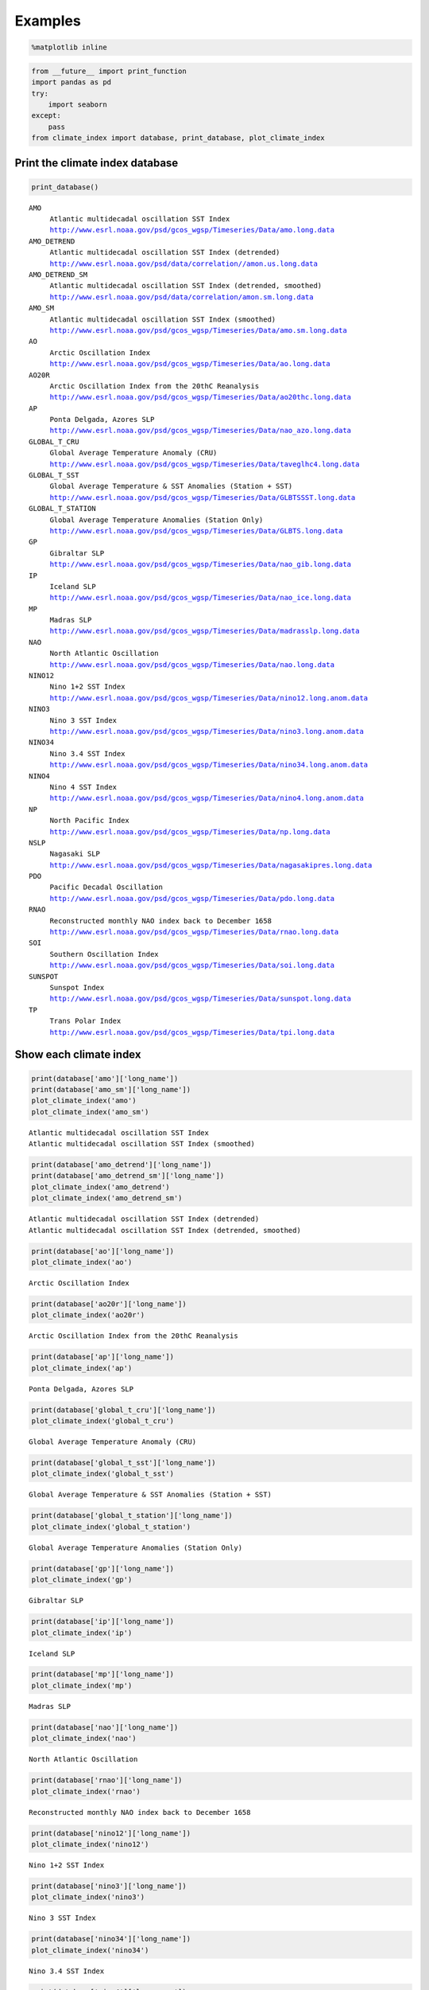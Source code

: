 
Examples
==============================

.. code:: python

    %matplotlib inline

.. code:: python

    from __future__ import print_function
    import pandas as pd
    try:
        import seaborn
    except:
        pass
    from climate_index import database, print_database, plot_climate_index

Print the climate index database
~~~~~~~~~~~~~~~~~~~~~~~~~~~~~~~~

.. code:: python

    print_database()


.. parsed-literal::

    AMO
         Atlantic multidecadal oscillation SST Index
         http://www.esrl.noaa.gov/psd/gcos_wgsp/Timeseries/Data/amo.long.data
    AMO_DETREND
         Atlantic multidecadal oscillation SST Index (detrended)
         http://www.esrl.noaa.gov/psd/data/correlation//amon.us.long.data
    AMO_DETREND_SM
         Atlantic multidecadal oscillation SST Index (detrended, smoothed)
         http://www.esrl.noaa.gov/psd/data/correlation/amon.sm.long.data
    AMO_SM
         Atlantic multidecadal oscillation SST Index (smoothed)
         http://www.esrl.noaa.gov/psd/gcos_wgsp/Timeseries/Data/amo.sm.long.data
    AO
         Arctic Oscillation Index
         http://www.esrl.noaa.gov/psd/gcos_wgsp/Timeseries/Data/ao.long.data
    AO20R
         Arctic Oscillation Index from the 20thC Reanalysis
         http://www.esrl.noaa.gov/psd/gcos_wgsp/Timeseries/Data/ao20thc.long.data
    AP
         Ponta Delgada, Azores SLP
         http://www.esrl.noaa.gov/psd/gcos_wgsp/Timeseries/Data/nao_azo.long.data
    GLOBAL_T_CRU
         Global Average Temperature Anomaly (CRU)
         http://www.esrl.noaa.gov/psd/gcos_wgsp/Timeseries/Data/taveglhc4.long.data
    GLOBAL_T_SST
         Global Average Temperature & SST Anomalies (Station + SST)
         http://www.esrl.noaa.gov/psd/gcos_wgsp/Timeseries/Data/GLBTSSST.long.data
    GLOBAL_T_STATION
         Global Average Temperature Anomalies (Station Only)
         http://www.esrl.noaa.gov/psd/gcos_wgsp/Timeseries/Data/GLBTS.long.data
    GP
         Gibraltar SLP
         http://www.esrl.noaa.gov/psd/gcos_wgsp/Timeseries/Data/nao_gib.long.data
    IP
         Iceland SLP
         http://www.esrl.noaa.gov/psd/gcos_wgsp/Timeseries/Data/nao_ice.long.data
    MP
         Madras SLP
         http://www.esrl.noaa.gov/psd/gcos_wgsp/Timeseries/Data/madrasslp.long.data
    NAO
         North Atlantic Oscillation
         http://www.esrl.noaa.gov/psd/gcos_wgsp/Timeseries/Data/nao.long.data
    NINO12
         Nino 1+2 SST Index
         http://www.esrl.noaa.gov/psd/gcos_wgsp/Timeseries/Data/nino12.long.anom.data
    NINO3
         Nino 3 SST Index
         http://www.esrl.noaa.gov/psd/gcos_wgsp/Timeseries/Data/nino3.long.anom.data
    NINO34
         Nino 3.4 SST Index
         http://www.esrl.noaa.gov/psd/gcos_wgsp/Timeseries/Data/nino34.long.anom.data
    NINO4
         Nino 4 SST Index
         http://www.esrl.noaa.gov/psd/gcos_wgsp/Timeseries/Data/nino4.long.anom.data
    NP
         North Pacific Index
         http://www.esrl.noaa.gov/psd/gcos_wgsp/Timeseries/Data/np.long.data
    NSLP
         Nagasaki SLP
         http://www.esrl.noaa.gov/psd/gcos_wgsp/Timeseries/Data/nagasakipres.long.data
    PDO
         Pacific Decadal Oscillation
         http://www.esrl.noaa.gov/psd/gcos_wgsp/Timeseries/Data/pdo.long.data
    RNAO
         Reconstructed monthly NAO index back to December 1658
         http://www.esrl.noaa.gov/psd/gcos_wgsp/Timeseries/Data/rnao.long.data
    SOI
         Southern Oscillation Index
         http://www.esrl.noaa.gov/psd/gcos_wgsp/Timeseries/Data/soi.long.data
    SUNSPOT
         Sunspot Index
         http://www.esrl.noaa.gov/psd/gcos_wgsp/Timeseries/Data/sunspot.long.data
    TP
         Trans Polar Index
         http://www.esrl.noaa.gov/psd/gcos_wgsp/Timeseries/Data/tpi.long.data


Show each climate index
~~~~~~~~~~~~~~~~~~~~~~~

.. code:: python

    print(database['amo']['long_name'])
    print(database['amo_sm']['long_name'])
    plot_climate_index('amo')
    plot_climate_index('amo_sm')


.. parsed-literal::

    Atlantic multidecadal oscillation SST Index
    Atlantic multidecadal oscillation SST Index (smoothed)



.. image:: climate_index_files/climate_index_8_1.png


.. code:: python

    print(database['amo_detrend']['long_name'])
    print(database['amo_detrend_sm']['long_name'])
    plot_climate_index('amo_detrend')
    plot_climate_index('amo_detrend_sm')


.. parsed-literal::

    Atlantic multidecadal oscillation SST Index (detrended)
    Atlantic multidecadal oscillation SST Index (detrended, smoothed)



.. image:: climate_index_files/climate_index_9_1.png


.. code:: python

    print(database['ao']['long_name'])
    plot_climate_index('ao')


.. parsed-literal::

    Arctic Oscillation Index



.. image:: climate_index_files/climate_index_10_1.png


.. code:: python

    print(database['ao20r']['long_name'])
    plot_climate_index('ao20r')


.. parsed-literal::

    Arctic Oscillation Index from the 20thC Reanalysis



.. image:: climate_index_files/climate_index_11_1.png


.. code:: python

    print(database['ap']['long_name'])
    plot_climate_index('ap')


.. parsed-literal::

    Ponta Delgada, Azores SLP



.. image:: climate_index_files/climate_index_12_1.png


.. code:: python

    print(database['global_t_cru']['long_name'])
    plot_climate_index('global_t_cru')


.. parsed-literal::

    Global Average Temperature Anomaly (CRU)



.. image:: climate_index_files/climate_index_13_1.png


.. code:: python

    print(database['global_t_sst']['long_name'])
    plot_climate_index('global_t_sst')


.. parsed-literal::

    Global Average Temperature & SST Anomalies (Station + SST)



.. image:: climate_index_files/climate_index_14_1.png


.. code:: python

    print(database['global_t_station']['long_name'])
    plot_climate_index('global_t_station')


.. parsed-literal::

    Global Average Temperature Anomalies (Station Only)



.. image:: climate_index_files/climate_index_15_1.png


.. code:: python

    print(database['gp']['long_name'])
    plot_climate_index('gp')


.. parsed-literal::

    Gibraltar SLP



.. image:: climate_index_files/climate_index_16_1.png


.. code:: python

    print(database['ip']['long_name'])
    plot_climate_index('ip')


.. parsed-literal::

    Iceland SLP



.. image:: climate_index_files/climate_index_17_1.png


.. code:: python

    print(database['mp']['long_name'])
    plot_climate_index('mp')


.. parsed-literal::

    Madras SLP



.. image:: climate_index_files/climate_index_18_1.png


.. code:: python

    print(database['nao']['long_name'])
    plot_climate_index('nao')


.. parsed-literal::

    North Atlantic Oscillation



.. image:: climate_index_files/climate_index_19_1.png


.. code:: python

    print(database['rnao']['long_name'])
    plot_climate_index('rnao')


.. parsed-literal::

    Reconstructed monthly NAO index back to December 1658



.. image:: climate_index_files/climate_index_20_1.png


.. code:: python

    print(database['nino12']['long_name'])
    plot_climate_index('nino12')


.. parsed-literal::

    Nino 1+2 SST Index



.. image:: climate_index_files/climate_index_21_1.png


.. code:: python

    print(database['nino3']['long_name'])
    plot_climate_index('nino3')


.. parsed-literal::

    Nino 3 SST Index



.. image:: climate_index_files/climate_index_22_1.png


.. code:: python

    print(database['nino34']['long_name'])
    plot_climate_index('nino34')


.. parsed-literal::

    Nino 3.4 SST Index



.. image:: climate_index_files/climate_index_23_1.png


.. code:: python

    print(database['nino4']['long_name'])
    plot_climate_index('nino4')


.. parsed-literal::

    Nino 4 SST Index



.. image:: climate_index_files/climate_index_24_1.png


.. code:: python

    print(database['np']['long_name'])
    plot_climate_index('np')


.. parsed-literal::

    North Pacific Index



.. image:: climate_index_files/climate_index_25_1.png


.. code:: python

    print(database['nslp']['long_name'])
    plot_climate_index('nslp')


.. parsed-literal::

    Nagasaki SLP



.. image:: climate_index_files/climate_index_26_1.png


.. code:: python

    print(database['pdo']['long_name'])
    plot_climate_index('pdo')


.. parsed-literal::

    Pacific Decadal Oscillation



.. image:: climate_index_files/climate_index_27_1.png


.. code:: python

    print(database['soi']['long_name'])
    plot_climate_index('soi')


.. parsed-literal::

    Southern Oscillation Index



.. image:: climate_index_files/climate_index_28_1.png


.. code:: python

    print(database['sunspot']['long_name'])
    plot_climate_index('sunspot')


.. parsed-literal::

    Sunspot Index



.. image:: climate_index_files/climate_index_29_1.png


.. code:: python

    print(database['tp']['long_name'])
    plot_climate_index('tp')


.. parsed-literal::

    Trans Polar Index



.. image:: climate_index_files/climate_index_30_1.png

